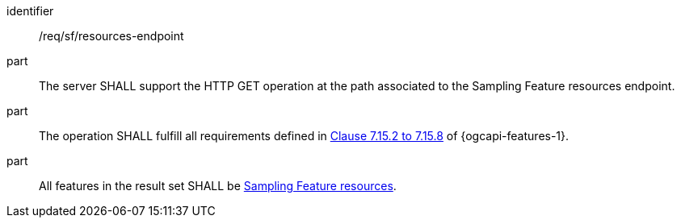 [requirement,model=ogc]
====
[%metadata]
identifier:: /req/sf/resources-endpoint

part:: The server SHALL support the HTTP GET operation at the path associated to the Sampling Feature resources endpoint.

part:: The operation SHALL fulfill all requirements defined in https://docs.ogc.org/is/17-069r4/17-069r4.html#_items_[Clause 7.15.2 to 7.15.8] of {ogcapi-features-1}.

part:: All features in the result set SHALL be <<clause-sf-resource,Sampling Feature resources>>.
====
